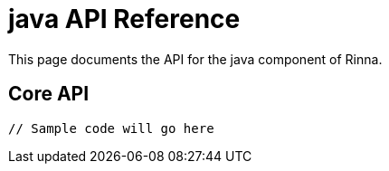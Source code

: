 = java API Reference
:description: API Reference for the java component

This page documents the API for the java component of Rinna.

== Core API

[source,java]
----
// Sample code will go here
----
